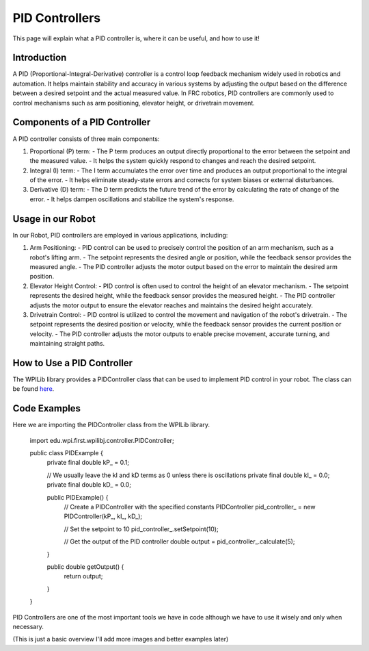 PID Controllers
===============

This page will explain what a PID controller is, where it can be useful, and how to use it!

Introduction
------------
A PID (Proportional-Integral-Derivative) controller is a control loop feedback mechanism widely used in robotics and automation. It helps maintain stability and accuracy in various systems by adjusting the output based on the difference between a desired setpoint and the actual measured value. In FRC robotics, PID controllers are commonly used to control mechanisms such as arm positioning, elevator height, or drivetrain movement.

Components of a PID Controller
------------------------------
A PID controller consists of three main components:

1. Proportional (P) term:
   - The P term produces an output directly proportional to the error between the setpoint and the measured value.
   - It helps the system quickly respond to changes and reach the desired setpoint.

2. Integral (I) term:
   - The I term accumulates the error over time and produces an output proportional to the integral of the error.
   - It helps eliminate steady-state errors and corrects for system biases or external disturbances.

3. Derivative (D) term:
   - The D term predicts the future trend of the error by calculating the rate of change of the error.
   - It helps dampen oscillations and stabilize the system's response.

Usage in our Robot
---------------------
In our Robot, PID controllers are employed in various applications, including:

1. Arm Positioning:
   - PID control can be used to precisely control the position of an arm mechanism, such as a robot's lifting arm.
   - The setpoint represents the desired angle or position, while the feedback sensor provides the measured angle.
   - The PID controller adjusts the motor output based on the error to maintain the desired arm position.

2. Elevator Height Control:
   - PID control is often used to control the height of an elevator mechanism.
   - The setpoint represents the desired height, while the feedback sensor provides the measured height.
   - The PID controller adjusts the motor output to ensure the elevator reaches and maintains the desired height accurately.

3. Drivetrain Control:
   - PID control is utilized to control the movement and navigation of the robot's drivetrain.
   - The setpoint represents the desired position or velocity, while the feedback sensor provides the current position or velocity.
   - The PID controller adjusts the motor outputs to enable precise movement, accurate turning, and maintaining straight paths.

How to Use a PID Controller
---------------------------
The WPILib library provides a PIDController class that can be used to implement PID control in your robot. The class can be found `here <https://first.wpi.edu/wpilib/allwpilib/docs/development/java/edu/wpi/first/math/controller/PIDController.html>`_.

Code Examples
-------------   

Here we are importing the PIDController class from the WPILib library.



   import edu.wpi.first.wpilibj.controller.PIDController;

   public class PIDExample {
      private final double kP_ = 0.1;

      // We usually leave the kI and kD terms as 0 unless there is oscillations
      private final double kI_ = 0.0;
      private final double kD_ = 0.0;

      public PIDExample() {
         // Create a PIDController with the specified constants
         PIDController pid_controller_ = new PIDController(kP_, kI_, kD_);
       
         // Set the setpoint to 10
         pid_controller_.setSetpoint(10);
       
         // Get the output of the PID controller
         double output = pid_controller_.calculate(5);
      }

      public double getOutput() {
         return output;
      }
   }

PID Controllers are one of the most important tools we have in code although we have to use it wisely and only when necessary.

(This is just a basic overview I'll add more images and better examples later)

